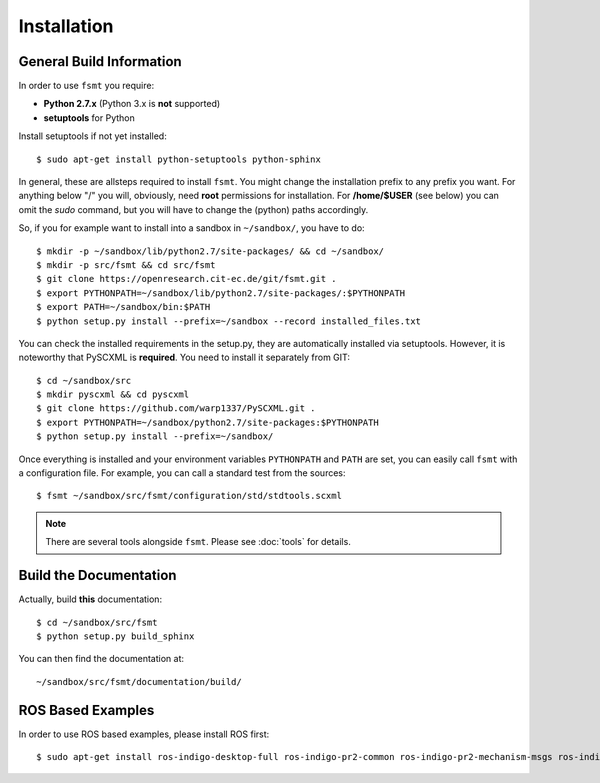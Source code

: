 Installation
===============


General Build Information
--------------------------------------
In order to use ``fsmt`` you require:

* **Python 2.7.x** (Python 3.x is **not** supported)
* **setuptools** for Python

Install setuptools if not yet installed::

    $ sudo apt-get install python-setuptools python-sphinx


In general, these are allsteps required to install ``fsmt``. You might
change the installation prefix to any prefix you want. For anything below "/"
you will, obviously, need **root** permissions for installation. For
**/home/$USER** (see below) you can omit the *sudo* command, but you will have
to change the (python) paths accordingly.

So, if you for example want to install into a sandbox in ``~/sandbox/``, 
you have to do::

   $ mkdir -p ~/sandbox/lib/python2.7/site-packages/ && cd ~/sandbox/
   $ mkdir -p src/fsmt && cd src/fsmt
   $ git clone https://openresearch.cit-ec.de/git/fsmt.git .
   $ export PYTHONPATH=~/sandbox/lib/python2.7/site-packages/:$PYTHONPATH
   $ export PATH=~/sandbox/bin:$PATH
   $ python setup.py install --prefix=~/sandbox --record installed_files.txt

You can check the installed requirements in the setup.py, they are automatically 
installed via setuptools. However, it is noteworthy that PySCXML is **required**.
You need to install it separately from GIT::

    $ cd ~/sandbox/src
    $ mkdir pyscxml && cd pyscxml
    $ git clone https://github.com/warp1337/PySCXML.git .
    $ export PYTHONPATH=~/sandbox/python2.7/site-packages:$PYTHONPATH
    $ python setup.py install --prefix=~/sandbox/


Once everything is installed and your environment variables ``PYTHONPATH`` and 
``PATH`` are set, you can easily call ``fsmt`` with a configuration file. For 
example, you can call a standard test from the sources::
    
    $ fsmt ~/sandbox/src/fsmt/configuration/std/stdtools.scxml

.. note:: There are several tools alongside ``fsmt``. Please see :doc:`tools` 
		  for details. 


Build the Documentation
------------------------

Actually, build **this** documentation::

    $ cd ~/sandbox/src/fsmt
    $ python setup.py build_sphinx

You can then find the documentation at::

    ~/sandbox/src/fsmt/documentation/build/


ROS Based Examples
---------------------

In order to use ROS based examples, please install ROS first::

   $ sudo apt-get install ros-indigo-desktop-full ros-indigo-pr2-common ros-indigo-pr2-mechanism-msgs ros-indigo-pr2-controllers ros-indigo-rxtools
